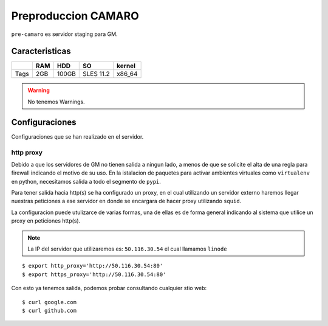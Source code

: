 Preproduccion CAMARO
====================

``pre-camaro`` es servidor staging para GM.

Caracteristicas
---------------

+------------+------------+-----------+------------+-----------+
|            |    RAM     |    HDD    |    SO      |  kernel   |
+============+============+===========+============+===========+
| Tags       |    2GB     |   100GB   | SLES 11.2  |  x86_64   |
+------------+------------+-----------+------------+-----------+

.. warning::

    No tenemos Warnings.

Configuraciones
---------------

Configuraciones que se han realizado en el servidor.

http proxy
~~~~~~~~~~

Debido a que los servidores de GM no tienen salida a ningun lado, a menos de que se solicite
el alta de una regla para firewall indicando el motivo de su uso.
En la istalacion de paquetes para activar ambientes virtuales como ``virtualenv`` en python,
necesitamos salida a todo el segmento de ``pypi``.

Para tener salida hacia http(s) se ha configurado un proxy, en el cual utilizando un servidor
externo haremos llegar nuestras peticiones a ese servidor en donde se encargara de hacer proxy
utilizando ``squid``.

La configuracion puede utulizarce de varias formas, una de ellas es de forma general indicando
al sistema que utilice un proxy en peticiones http(s).

.. note::

    La IP del servidor que utilizaremos es: ``50.116.30.54`` el cual llamamos ``linode``

::

    $ export http_proxy='http://50.116.30.54:80'
    $ export https_proxy='http://50.116.30.54:80'

Con esto ya tenemos salida, podemos probar consultando cualquier stio web::

    $ curl google.com
    $ curl github.com


